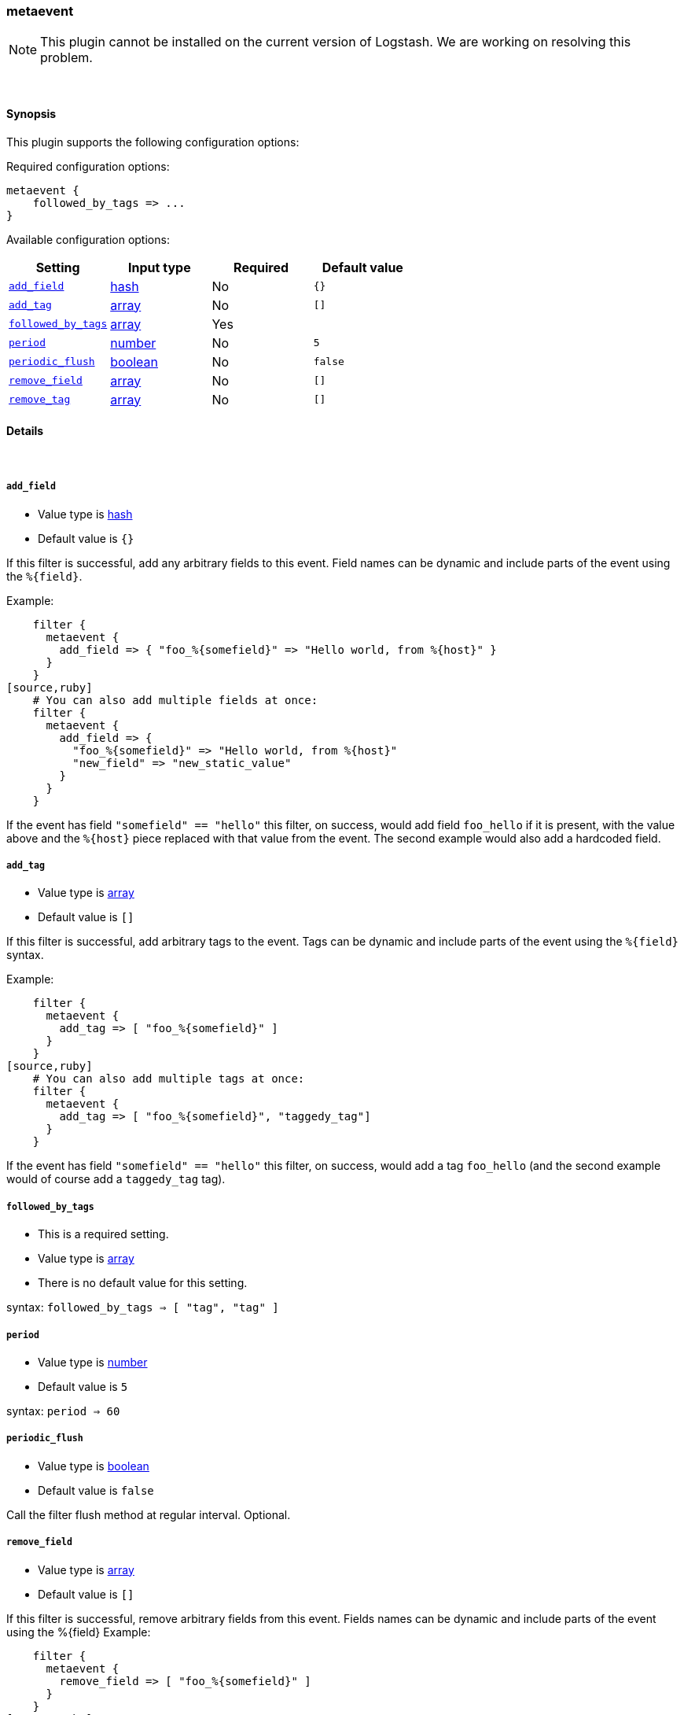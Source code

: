 [[plugins-filters-metaevent]]
=== metaevent


NOTE: This plugin cannot be installed on the current version of Logstash. We are working on resolving this problem.



&nbsp;

==== Synopsis

This plugin supports the following configuration options:


Required configuration options:

[source,json]
--------------------------
metaevent {
    followed_by_tags => ...
}
--------------------------



Available configuration options:

[cols="<,<,<,<m",options="header",]
|=======================================================================
|Setting |Input type|Required|Default value
| <<plugins-filters-metaevent-add_field>> |<<hash,hash>>|No|`{}`
| <<plugins-filters-metaevent-add_tag>> |<<array,array>>|No|`[]`
| <<plugins-filters-metaevent-followed_by_tags>> |<<array,array>>|Yes|
| <<plugins-filters-metaevent-period>> |<<number,number>>|No|`5`
| <<plugins-filters-metaevent-periodic_flush>> |<<boolean,boolean>>|No|`false`
| <<plugins-filters-metaevent-remove_field>> |<<array,array>>|No|`[]`
| <<plugins-filters-metaevent-remove_tag>> |<<array,array>>|No|`[]`
|=======================================================================



==== Details

&nbsp;

[[plugins-filters-metaevent-add_field]]
===== `add_field` 

  * Value type is <<hash,hash>>
  * Default value is `{}`

If this filter is successful, add any arbitrary fields to this event.
Field names can be dynamic and include parts of the event using the `%{field}`.

Example:
[source,ruby]
    filter {
      metaevent {
        add_field => { "foo_%{somefield}" => "Hello world, from %{host}" }
      }
    }
[source,ruby]
    # You can also add multiple fields at once:
    filter {
      metaevent {
        add_field => {
          "foo_%{somefield}" => "Hello world, from %{host}"
          "new_field" => "new_static_value"
        }
      }
    }

If the event has field `"somefield" == "hello"` this filter, on success,
would add field `foo_hello` if it is present, with the
value above and the `%{host}` piece replaced with that value from the
event. The second example would also add a hardcoded field.

[[plugins-filters-metaevent-add_tag]]
===== `add_tag` 

  * Value type is <<array,array>>
  * Default value is `[]`

If this filter is successful, add arbitrary tags to the event.
Tags can be dynamic and include parts of the event using the `%{field}`
syntax.

Example:
[source,ruby]
    filter {
      metaevent {
        add_tag => [ "foo_%{somefield}" ]
      }
    }
[source,ruby]
    # You can also add multiple tags at once:
    filter {
      metaevent {
        add_tag => [ "foo_%{somefield}", "taggedy_tag"]
      }
    }

If the event has field `"somefield" == "hello"` this filter, on success,
would add a tag `foo_hello` (and the second example would of course add a `taggedy_tag` tag).

[[plugins-filters-metaevent-followed_by_tags]]
===== `followed_by_tags` 

  * This is a required setting.
  * Value type is <<array,array>>
  * There is no default value for this setting.

syntax: `followed_by_tags => [ "tag", "tag" ]`

[[plugins-filters-metaevent-period]]
===== `period` 

  * Value type is <<number,number>>
  * Default value is `5`

syntax: `period => 60`

[[plugins-filters-metaevent-periodic_flush]]
===== `periodic_flush` 

  * Value type is <<boolean,boolean>>
  * Default value is `false`

Call the filter flush method at regular interval.
Optional.

[[plugins-filters-metaevent-remove_field]]
===== `remove_field` 

  * Value type is <<array,array>>
  * Default value is `[]`

If this filter is successful, remove arbitrary fields from this event.
Fields names can be dynamic and include parts of the event using the %{field}
Example:
[source,ruby]
    filter {
      metaevent {
        remove_field => [ "foo_%{somefield}" ]
      }
    }
[source,ruby]
    # You can also remove multiple fields at once:
    filter {
      metaevent {
        remove_field => [ "foo_%{somefield}", "my_extraneous_field" ]
      }
    }

If the event has field `"somefield" == "hello"` this filter, on success,
would remove the field with name `foo_hello` if it is present. The second
example would remove an additional, non-dynamic field.

[[plugins-filters-metaevent-remove_tag]]
===== `remove_tag` 

  * Value type is <<array,array>>
  * Default value is `[]`

If this filter is successful, remove arbitrary tags from the event.
Tags can be dynamic and include parts of the event using the `%{field}`
syntax.

Example:
[source,ruby]
    filter {
      metaevent {
        remove_tag => [ "foo_%{somefield}" ]
      }
    }
[source,ruby]
    # You can also remove multiple tags at once:
    filter {
      metaevent {
        remove_tag => [ "foo_%{somefield}", "sad_unwanted_tag"]
      }
    }

If the event has field `"somefield" == "hello"` this filter, on success,
would remove the tag `foo_hello` if it is present. The second example
would remove a sad, unwanted tag as well.


